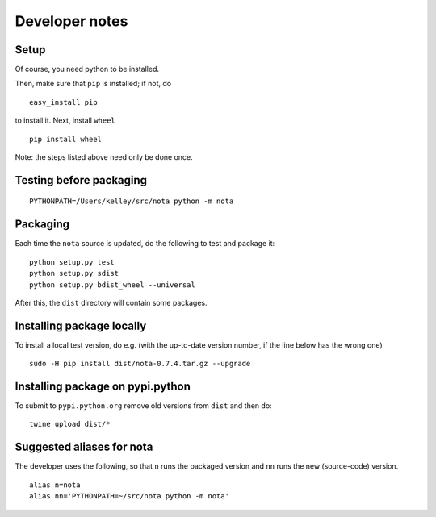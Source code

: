 Developer notes
===============

Setup
-----

Of course, you need python to be installed.

Then, make sure that ``pip`` is installed; if not, do

::

    easy_install pip

to install it. Next, install ``wheel``

::

    pip install wheel

Note: the steps listed above need only be done once.

Testing before packaging
------------------------

::

    PYTHONPATH=/Users/kelley/src/nota python -m nota

Packaging
---------

Each time the ``nota`` source is updated, do the following to test and package
it:

::

    python setup.py test
    python setup.py sdist
    python setup.py bdist_wheel --universal

After this, the ``dist`` directory will contain some packages.

Installing package locally
--------------------------

To install a local test version, do e.g. (with the up-to-date version number, if the line below has the wrong one)

::

    sudo -H pip install dist/nota-0.7.4.tar.gz --upgrade

Installing package on pypi.python
---------------------------------

To submit to ``pypi.python.org`` remove old versions from ``dist`` and
then do:

::

    twine upload dist/*

Suggested aliases for nota
--------------------------

The developer uses the following, so that ``n`` runs the packaged version and
``nn`` runs the new (source-code) version.

::

    alias n=nota
    alias nn='PYTHONPATH=~/src/nota python -m nota'

